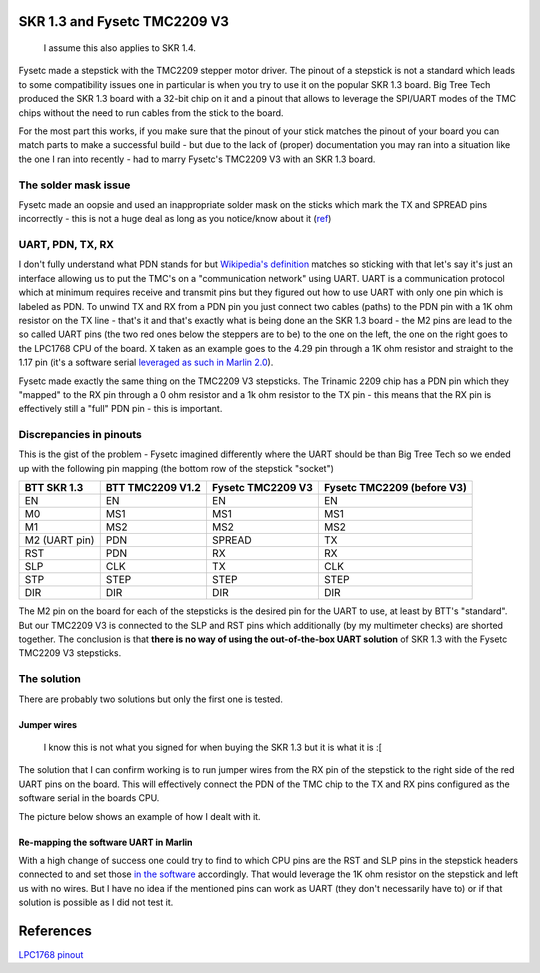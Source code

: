 .. meta::
   :description: SKR 1.3 and Fysetc TMC2209 V3
   :keywords: tmc2209, skr 1.3, skr 1.4, fysetc, marlin, 3d printing


SKR 1.3 and Fysetc TMC2209 V3
=============================

    I assume this also applies to SKR 1.4.

Fysetc made a stepstick with the TMC2209 stepper motor driver. The pinout of a stepstick is not a standard which leads to some compatibility issues one in particular is when you try to use it on the popular SKR 1.3 board. Big Tree Tech produced the SKR 1.3 board with a 32-bit chip on it and a pinout that allows to leverage the SPI/UART modes of the TMC chips without the need to run cables from the stick to the board.

For the most part this works, if you make sure that the pinout of your stick matches the pinout of your board you can match parts to make a successful build - but due to the lack of (proper) documentation you may ran into a situation like the one I ran into recently - had to marry Fysetc's TMC2209 V3 with an SKR 1.3 board.

The solder mask issue
---------------------

Fysetc made an oopsie and used an inappropriate solder mask on the sticks which mark the TX and SPREAD pins incorrectly - this is not a huge deal as long as you notice/know about it (`ref <https://wiki.fysetc.com/Silent2209/#v30-hardware-connection>`_)

UART, PDN, TX, RX
-----------------

I don't fully understand what PDN stands for but `Wikipedia's definition <https://en.wikipedia.org/wiki/Public_data_network>`_ matches so sticking with that let's say it's just an interface allowing us to put the TMC's on a "communication network" using UART. UART is a communication protocol which at minimum requires receive and transmit pins but they figured out how to use UART with only one pin which is labeled as PDN.
To unwind TX and RX from a PDN pin you just connect two cables (paths) to the PDN pin with a 1K ohm resistor on the TX line - that's it and that's exactly what is being done an the SKR 1.3 board - the M2 pins are lead to the so called UART pins (the two red ones below the steppers are to be) to the one on the left, the one on the right goes to the LPC1768 CPU of the board. X taken as an example goes to the 4.29 pin through a 1K ohm resistor and straight to the 1.17 pin (it's a software serial `leveraged as such in Marlin 2.0 <https://github.com/MarlinFirmware/Marlin/blob/2.0.x/Marlin/src/pins/lpc1768/pins_BTT_SKR_V1_3.h#L148-L170>`_).

.. image:: /images/skr1.3_uart_pins.png

Fysetc made exactly the same thing on the TMC2209 V3 stepsticks. The Trinamic 2209 chip has a PDN pin which they "mapped" to the RX pin through a 0 ohm resistor and a 1k ohm resistor to the TX pin - this means that the RX pin is effectively still a "full" PDN pin - this is important.

Discrepancies in pinouts
------------------------

This is the gist of the problem - Fysetc imagined differently where the UART should be than Big Tree Tech so we ended up with the following pin mapping (the bottom row of the stepstick "socket")

+---------------+------------------+-------------------+----------------+
| BTT SKR 1.3   | BTT TMC2209 V1.2 | Fysetc TMC2209 V3 | Fysetc TMC2209 |
|               |                  |                   | (before V3)    |
+===============+==================+===================+================+
| EN            | EN               | EN                | EN             |
+---------------+------------------+-------------------+----------------+
| M0            | MS1              | MS1               | MS1            |
+---------------+------------------+-------------------+----------------+
| M1            | MS2              | MS2               | MS2            |
+---------------+------------------+-------------------+----------------+
| M2 (UART pin) | PDN              | SPREAD            | TX             |
+---------------+------------------+-------------------+----------------+
| RST           | PDN              | RX                | RX             |
+---------------+------------------+-------------------+----------------+
| SLP           | CLK              | TX                | CLK            |
+---------------+------------------+-------------------+----------------+
| STP           | STEP             | STEP              | STEP           |
+---------------+------------------+-------------------+----------------+
| DIR           | DIR              | DIR               | DIR            |
+---------------+------------------+-------------------+----------------+

The M2 pin on the board for each of the stepsticks is the desired pin for the UART to use, at least by BTT's "standard". But our TMC2209 V3 is connected to the SLP and RST pins which additionally (by my multimeter checks) are shorted together. The conclusion is that **there is no way of using the out-of-the-box UART solution** of SKR 1.3 with the Fysetc TMC2209 V3 stepsticks.

The solution
------------

There are probably two solutions but only the first one is tested.

Jumper wires
^^^^^^^^^^^^

    I know this is not what you signed for when buying the SKR 1.3 but it is what it is :[

The solution that I can confirm working is to run jumper wires from the RX pin of the stepstick to the right side of the red UART pins on the board. This will effectively connect the PDN of the TMC chip to the TX and RX pins configured as the software serial in the boards CPU.

The picture below shows an example of how I dealt with it.

.. image:: /images/skr1.3tmc2209.png

Re-mapping the software UART in Marlin
^^^^^^^^^^^^^^^^^^^^^^^^^^^^^^^^^^^^^^

With a high change of success one could try to find to which CPU pins are the RST and SLP pins in the stepstick headers connected to and set those `in the software <https://github.com/MarlinFirmware/Marlin/blob/2.0.x/Marlin/src/pins/lpc1768/pins_BTT_SKR_V1_3.h#L148-L170>`_ accordingly. That would leverage the 1K ohm resistor on the stepstick and left us with no wires.
But I have no idea if the mentioned pins can work as UART (they don't necessarily have to) or if that solution is possible as I did not test it.


References
==========

`LPC1768 pinout <https://os.mbed.com/users/synvox/notebook/lpc1768-pinout-with-labelled-mbed-pins/>`_
